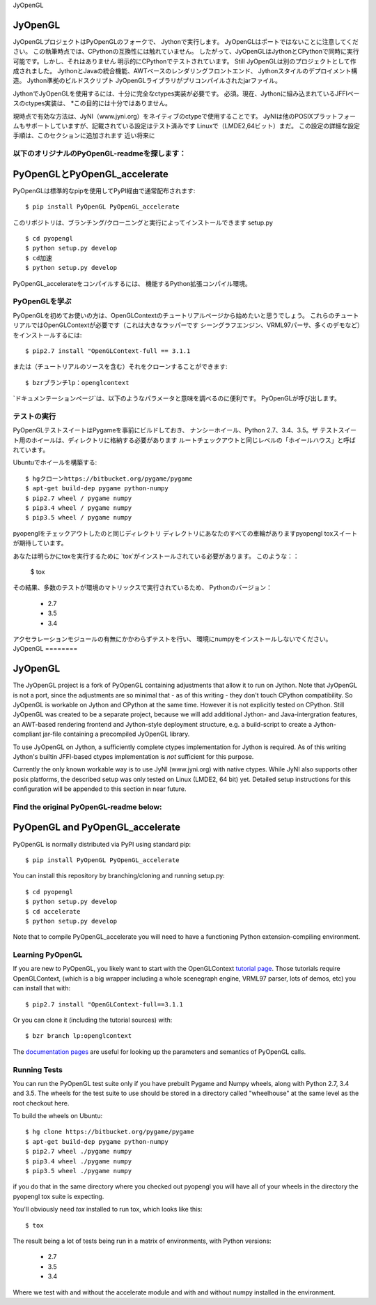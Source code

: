 JyOpenGL



JyOpenGL
========

JyOpenGLプロジェクトはPyOpenGLのフォークで、
Jythonで実行します。 JyOpenGLはポートではないことに注意してください。
この執筆時点では、CPythonの互換性には触れていません。
したがって、JyOpenGLはJythonとCPythonで同時に実行可能です。しかし、それはありません
明示的にCPythonでテストされています。
Still JyOpenGLは別のプロジェクトとして作成されました。
JythonとJavaの統合機能、AWTベースのレンダリングフロントエンド、
Jythonスタイルのデプロイメント構造。 Jython準拠のビルドスクリプト
JyOpenGLライブラリがプリコンパイルされたjarファイル。

JythonでJyOpenGLを使用するには、十分に完全なctypes実装が必要です。
必須。現在、Jythonに組み込まれているJFFIベースのctypes実装は、
*この目的には十分ではありません。

現時点で有効な方法は、JyNI（www.jyni.org）をネイティブのctypeで使用することです。
JyNIは他のPOSIXプラットフォームもサポートしていますが、記載されている設定はテスト済みです
Linuxで（LMDE2,64ビット）まだ。
この設定の詳細な設定手順は、このセクションに追加されます
近い将来に


以下のオリジナルのPyOpenGL-readmeを探します：
----------------------------------------


PyOpenGLとPyOpenGL_accelerate
=================================

PyOpenGLは標準的なpipを使用してPyPI経由で通常配布されます::

    $ pip install PyOpenGL PyOpenGL_accelerate

このリポジトリは、ブランチング/クローニングと実行によってインストールできます
setup.py ::

    $ cd pyopengl
    $ python setup.py develop
    $ cd加速
    $ python setup.py develop

PyOpenGL_accelerateをコンパイルするには、
機能するPython拡張コンパイル環境。

PyOpenGLを学ぶ
-----------------

PyOpenGLを初めてお使いの方は、OpenGLContextのチュートリアルページから始めたいと思うでしょう。
これらのチュートリアルではOpenGLContextが必要です（これは大きなラッパーです
シーングラフエンジン、VRML97パーサ、多くのデモなど）をインストールするには::

    $ pip2.7 install "OpenGLContext-full == 3.1.1

または（チュートリアルのソースを含む）それをクローンすることができます::

    $ bzrブランチlp：openglcontext
    
`ドキュメンテーションページ`は、以下のようなパラメータと意味を調べるのに便利です。
PyOpenGLが呼び出します。

.. _`tutorial page`：http://pyopengl.sourceforge.net/context/tutorials/index.html
.. _`documentation pages`：http://pyopengl.sourceforge.net/documentation/


テストの実行
--------------

PyOpenGLテストスイートはPygameを事前にビルドしておき、
ナンシーホイール、Python 2.7、3.4、3.5。ザ
テストスイート用のホイールは、ディレクトリに格納する必要があります
ルートチェックアウトと同じレベルの「ホイールハウス」と呼ばれています。

Ubuntuでホイールを構築する::

    $ hgクローンhttps://bitbucket.org/pygame/pygame
    $ apt-get build-dep pygame python-numpy
    $ pip2.7 wheel / pygame numpy
    $ pip3.4 wheel / pygame numpy
    $ pip3.5 wheel / pygame numpy

pyopenglをチェックアウトしたのと同じディレクトリ
ディレクトリにあなたのすべての車輪がありますpyopengl
toxスイートが期待しています。

あなたは明らかにtoxを実行するために `tox`がインストールされている必要があります。
このような：：

    $ tox

その結果、多数のテストが環境のマトリックスで実行されているため、
Pythonのバージョン：

    * 2.7
    * 3.5
    * 3.4

アクセラレーションモジュールの有無にかかわらずテストを行い、
環境にnumpyをインストールしないでください。
JyOpenGL ========



JyOpenGL
========

The JyOpenGL project is a fork of PyOpenGL containing adjustments that allow it to
run on Jython. Note that JyOpenGL is not a port, since the adjustments are so
minimal that - as of this writing - they don't touch CPython compatibility.
So JyOpenGL is workable on Jython and CPython at the same time. However it is not
explicitly tested on CPython.
Still JyOpenGL was created to be a separate project, because we will add additional
Jython- and Java-intergration features, an AWT-based rendering frontend and
Jython-style deployment structure, e.g. a build-script to create a Jython-compliant
jar-file containing a precompiled JyOpenGL library.

To use JyOpenGL on Jython, a sufficiently complete ctypes implementation for Jython is
required. As of this writing Jython's builtin JFFI-based ctypes implementation is
*not* sufficient for this purpose.

Currently the only known workable way is to use JyNI (www.jyni.org) with native ctypes.
While JyNI also supports other posix platforms, the described setup was only tested
on Linux (LMDE2, 64 bit) yet.
Detailed setup instructions for this configuration will be appended to this section
in near future.


Find the original PyOpenGL-readme below:
----------------------------------------


PyOpenGL and PyOpenGL_accelerate
=================================

PyOpenGL is normally distributed via PyPI using standard pip::

    $ pip install PyOpenGL PyOpenGL_accelerate

You can install this repository by branching/cloning and running
setup.py::

    $ cd pyopengl
    $ python setup.py develop
    $ cd accelerate
    $ python setup.py develop

Note that to compile PyOpenGL_accelerate you will need to have 
a functioning Python extension-compiling environment.

Learning PyOpenGL
-----------------

If you are new to PyOpenGL, you likely want to start with the OpenGLContext `tutorial page`_.
Those tutorials require OpenGLContext, (which is a big wrapper including a whole
scenegraph engine, VRML97 parser, lots of demos, etc) you can install that with::

    $ pip2.7 install "OpenGLContext-full==3.1.1

Or you can clone it (including the tutorial sources) with::

    $ bzr branch lp:openglcontext
    
The `documentation pages`_ are useful for looking up the parameters and semantics of 
PyOpenGL calls.

.. _`tutorial page`: http://pyopengl.sourceforge.net/context/tutorials/index.html
.. _`documentation pages`: http://pyopengl.sourceforge.net/documentation/


Running Tests
--------------

You can run the PyOpenGL test suite only if you have prebuilt Pygame and 
Numpy wheels, along with Python 2.7, 3.4 and 3.5. The 
wheels for the test suite to use should be stored in a directory
called "wheelhouse" at the same level as the root checkout here.

To build the wheels on Ubuntu::

    $ hg clone https://bitbucket.org/pygame/pygame
    $ apt-get build-dep pygame python-numpy
    $ pip2.7 wheel ./pygame numpy
    $ pip3.4 wheel ./pygame numpy
    $ pip3.5 wheel ./pygame numpy

if you do that in the same directory where you checked out pyopengl
you will have all of your wheels in the directory the pyopengl 
tox suite is expecting.

You'll obviously need `tox` installed to run tox, which looks
like this::

    $ tox

The result being a lot of tests being run in a matrix of environments,
with Python versions:

    * 2.7
    * 3.5
    * 3.4

Where we test with and without the accelerate module and with and 
without numpy installed in the environment.

